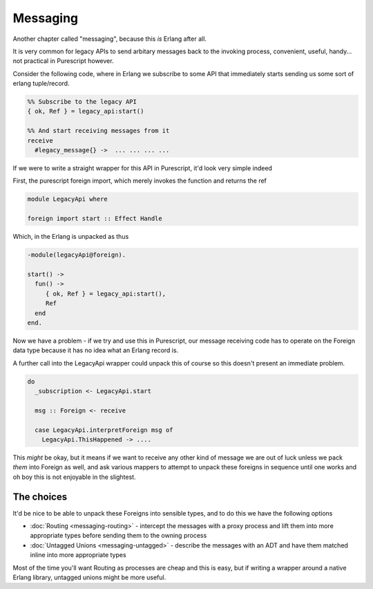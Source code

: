 Messaging
#########

Another chapter called "messaging", because this *is* Erlang after all.

It is very common for legacy APIs to send arbitary messages back to the invoking process, convenient, useful, handy... not practical in Purescript however. 

Consider the following code, where in Erlang we subscribe to some API that immediately starts sending us some sort of erlang tuple/record.

.. code-block:: erlang

  %% Subscribe to the legacy API
  { ok, Ref } = legacy_api:start()

  %% And start receiving messages from it
  receive 
    #legacy_message{} ->  ... ... ... ...
      

If we were to write a straight wrapper for this API in Purescript, it'd look very simple indeed

First, the purescript foreign import, which merely invokes the function and returns the ref

.. code-block:: haskell

  module LegacyApi where

  foreign import start :: Effect Handle


Which, in the Erlang is unpacked as thus

.. code-block:: erlang

  -module(legacyApi@foreign).
  
  start() ->
    fun() ->
       { ok, Ref } = legacy_api:start(),
       Ref
    end
  end.
  
Now we have a problem - if we try and use this in Purescript, our message receiving code has to operate on the Foreign data type because it has no idea what an Erlang record is. 

A further call into the LegacyApi wrapper could unpack this of course so this doesn't present an immediate problem.

.. code-block:: haskell

  do 
    _subscription <- LegacyApi.start

    msg :: Foreign <- receive

    case LegacyApi.interpretForeign msg of 
      LegacyApi.ThisHappened -> ....
    


This *might* be okay, but it means if we want to receive any other kind of message we are out of luck unless we pack *them* into Foreign as well, and ask various mappers to attempt to unpack these foreigns in sequence until one works and oh boy this is not enjoyable in the slightest.

The choices
***********

It'd be nice to be able to unpack these Foreigns into sensible types, and to do this we have the following options

* :doc:`Routing <messaging-routing>` - intercept the messages with a proxy process and lift them into more appropriate types before sending them to the owning process
* :doc:`Untagged Unions <messaging-untagged>` - describe the messages with an ADT and have them matched inline into more appropriate types

Most of the time you'll want Routing as processes are cheap and this is easy, but if writing a wrapper around a native Erlang library, untagged unions might be more useful.

